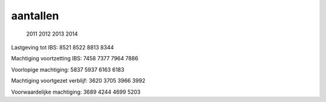 .. _aantallen:

aantallen
#########

                                  2011 2012 2013 2014

Lastgeving tot IBS:               8521 8522 8813 8344

Machtiging voortzetting IBS:      7458 7377 7964 7886

Voorlopige machtiging:            5837 5937 6163 6183

Machtiging voortgezet verblijf:   3620 3705 3966 3992

Voorwaardelijke machtiging:       3689 4244 4699 5203
